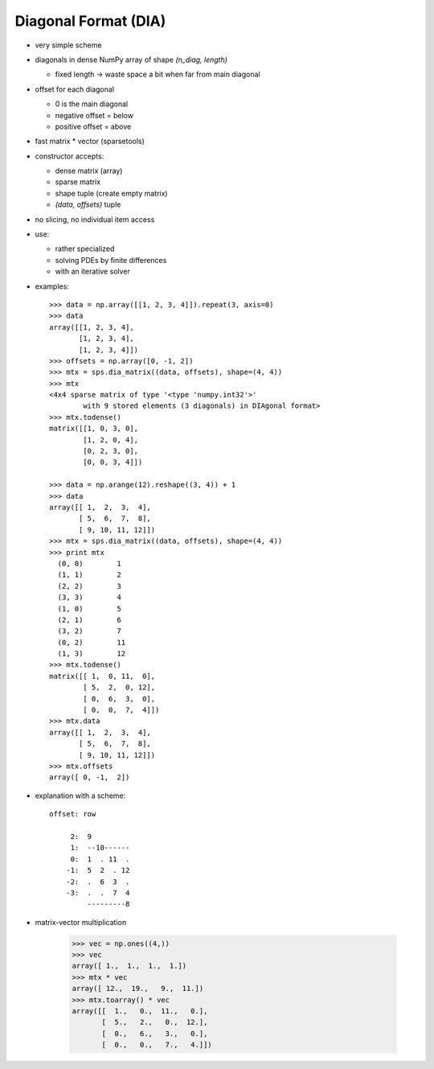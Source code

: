 Diagonal Format (DIA)
=====================

* very simple scheme
* diagonals in dense NumPy array of shape `(n_diag, length)`

  * fixed length -> waste space a bit when far from main diagonal

* offset for each diagonal

  * 0 is the main diagonal
  * negative offset = below
  * positive offset = above
* fast matrix * vector (sparsetools)
* constructor accepts:

  * dense matrix (array)
  * sparse matrix
  * shape tuple (create empty matrix)
  * `(data, offsets)` tuple

* no slicing, no individual item access
* use:

  * rather specialized
  * solving PDEs by finite differences
  * with an iterative solver

* examples::

    >>> data = np.array([[1, 2, 3, 4]]).repeat(3, axis=0)
    >>> data
    array([[1, 2, 3, 4],
           [1, 2, 3, 4],
           [1, 2, 3, 4]])
    >>> offsets = np.array([0, -1, 2])
    >>> mtx = sps.dia_matrix((data, offsets), shape=(4, 4))
    >>> mtx
    <4x4 sparse matrix of type '<type 'numpy.int32'>'
            with 9 stored elements (3 diagonals) in DIAgonal format>
    >>> mtx.todense()
    matrix([[1, 0, 3, 0],
            [1, 2, 0, 4],
            [0, 2, 3, 0],
            [0, 0, 3, 4]])

    >>> data = np.arange(12).reshape((3, 4)) + 1
    >>> data
    array([[ 1,  2,  3,  4],
           [ 5,  6,  7,  8],
           [ 9, 10, 11, 12]])
    >>> mtx = sps.dia_matrix((data, offsets), shape=(4, 4))
    >>> print mtx
      (0, 0)        1
      (1, 1)        2
      (2, 2)        3
      (3, 3)        4
      (1, 0)        5
      (2, 1)        6
      (3, 2)        7
      (0, 2)        11
      (1, 3)        12
    >>> mtx.todense()
    matrix([[ 1,  0, 11,  0],
            [ 5,  2,  0, 12],
            [ 0,  6,  3,  0],
            [ 0,  0,  7,  4]])
    >>> mtx.data
    array([[ 1,  2,  3,  4],
           [ 5,  6,  7,  8],
           [ 9, 10, 11, 12]])
    >>> mtx.offsets
    array([ 0, -1,  2])

* explanation with a scheme::

    offset: row

         2:  9
         1:  --10------
         0:  1  . 11  .
        -1:  5  2  . 12
        -2:  .  6  3  .
        -3:  .  .  7  4
             ---------8


* matrix-vector multiplication

    >>> vec = np.ones((4,))
    >>> vec
    array([ 1.,  1.,  1.,  1.])
    >>> mtx * vec
    array([ 12.,  19.,   9.,  11.])
    >>> mtx.toarray() * vec
    array([[  1.,   0.,  11.,   0.],
           [  5.,   2.,   0.,  12.],
           [  0.,   6.,   3.,   0.],
           [  0.,   0.,   7.,   4.]])



